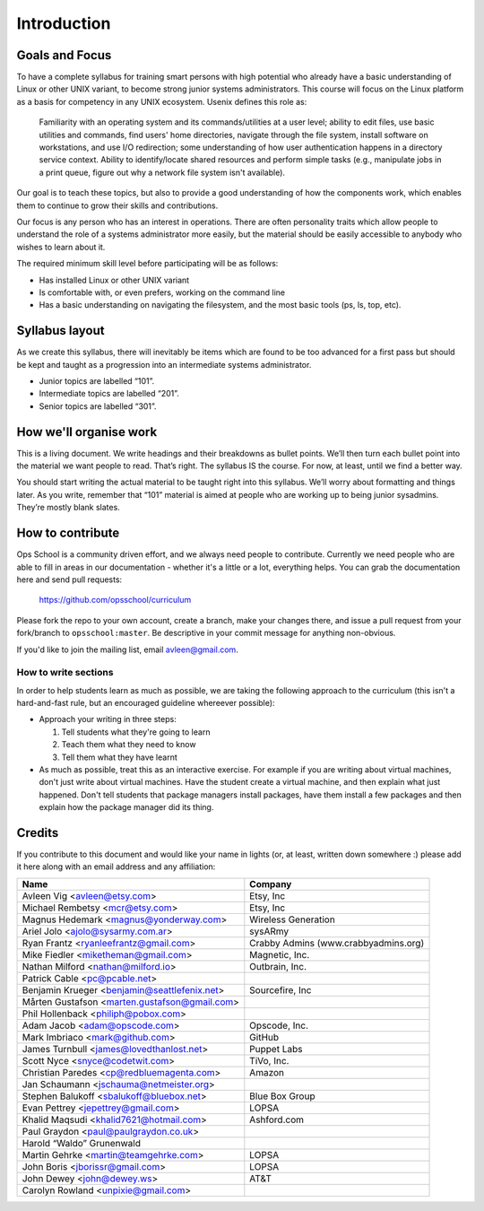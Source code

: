 Introduction
************

Goals and Focus
===============

To have a complete syllabus for training smart persons with high potential who
already have a basic understanding of Linux or other UNIX variant, to become
strong junior systems administrators. This course will focus on the Linux
platform as a basis for competency in any UNIX ecosystem.
Usenix defines this role as:

.. epigraph::
   Familiarity with an operating system and its commands/utilities at a user
   level; ability to edit files, use basic utilities and commands, find users'
   home directories, navigate through the file system, install software on
   workstations, and use I/O redirection; some understanding of how user
   authentication happens in a directory service context. Ability to
   identify/locate shared resources and perform simple tasks (e.g., manipulate
   jobs in a print queue, figure out why a network file system isn't
   available).

Our goal is to teach these topics, but also to provide a good understanding of
how the components work, which enables them to continue to grow their skills
and contributions.

Our focus is any person who has an interest in operations. There are often
personality traits which allow people to understand the role of a systems
administrator more easily, but the material should be easily accessible to
anybody who wishes to learn about it.

The required minimum skill level before participating will be as follows:

* Has installed Linux or other UNIX variant
* Is comfortable with, or even prefers, working on the command line
* Has a basic understanding on navigating the filesystem, and the most basic
  tools (ps, ls, top, etc).

Syllabus layout
===============

As we create this syllabus, there will inevitably be items which are found to be
too advanced for a first pass but should be kept and taught as a progression
into an intermediate systems administrator.

* Junior topics are labelled “101”.
* Intermediate topics are labelled “201”.
* Senior topics are labelled “301”.


How we'll organise work
=======================

This is a living document. We write headings and their breakdowns as bullet
points. We’ll then turn each bullet point into the material we want people to
read. That’s right. The syllabus IS the course. For now, at least, until we find
a better way.

You should start writing the actual material to be taught right into this
syllabus. We’ll worry about formatting and things later.
As you write, remember that “101” material is aimed at people who are working up
to being junior sysadmins. They’re mostly blank slates.


How to contribute
=================

Ops School is a community driven effort, and we always need people to
contribute.
Currently we need people who are able to fill in areas in our documentation -
whether it's a little or a lot, everything helps.
You can grab the documentation here and send pull requests:

  https://github.com/opsschool/curriculum

Please fork the repo to your own account, create a branch, make your changes there,
and issue a pull request from your fork/branch to ``opsschool:master``.
Be descriptive in your commit message for anything non-obvious.

If you'd like to join the mailing list, email avleen@gmail.com.


How to write sections
---------------------

In order to help students learn as much as possible, we are taking the following
approach to the curriculum (this isn't a hard-and-fast rule, but an encouraged
guideline whereever possible):

* Approach your writing in three steps:

  #. Tell students what they're going to learn
  #. Teach them what they need to know
  #. Tell them what they have learnt

* As much as possible, treat this as an interactive exercise. For example if you
  are writing about virtual machines, don't just write about virtual machines.
  Have the student create a virtual machine, and then explain what just
  happened.
  Don't tell students that package managers install packages, have them install
  a few packages and then explain how the package manager did its thing.


Credits
=======

If you contribute to this document and would like your name in lights (or, at
least, written down somewhere :) please add it here along with an email address
and any affiliation:

==================================================  ====================================
Name                                                Company
==================================================  ====================================
Avleen Vig <avleen@etsy.com>                        Etsy, Inc
Michael Rembetsy <mcr@etsy.com>                     Etsy, Inc
Magnus Hedemark <magnus@yonderway.com>              Wireless Generation
Ariel Jolo <ajolo@sysarmy.com.ar>                   sysARmy
Ryan Frantz <ryanleefrantz@gmail.com>               Crabby Admins (www.crabbyadmins.org)
Mike Fiedler <miketheman@gmail.com>                 Magnetic, Inc.
Nathan Milford <nathan@milford.io>                  Outbrain, Inc.
Patrick Cable <pc@pcable.net>                       
Benjamin Krueger <benjamin@seattlefenix.net>        Sourcefire, Inc
Mårten Gustafson <marten.gustafson@gmail.com>
Phil Hollenback <philiph@pobox.com>
Adam Jacob <adam@opscode.com>                       Opscode, Inc.
Mark Imbriaco <mark@github.com>                     GitHub
James Turnbull <james@lovedthanlost.net>            Puppet Labs
Scott Nyce <snyce@codetwit.com>                     TiVo, Inc.
Christian Paredes <cp@redbluemagenta.com>           Amazon
Jan Schaumann <jschauma@netmeister.org>
Stephen Balukoff <sbalukoff@bluebox.net>            Blue Box Group
Evan Pettrey <jepettrey@gmail.com>                  LOPSA
Khalid Maqsudi <khalid7621@hotmail.com>             Ashford.com
Paul Graydon <paul@paulgraydon.co.uk>
Harold “Waldo” Grunenwald
Martin Gehrke <martin@teamgehrke.com>               LOPSA
John Boris <jborissr@gmail.com>                     LOPSA
John Dewey <john@dewey.ws>                          AT&T
Carolyn Rowland <unpixie@gmail.com>                  
==================================================  ====================================
